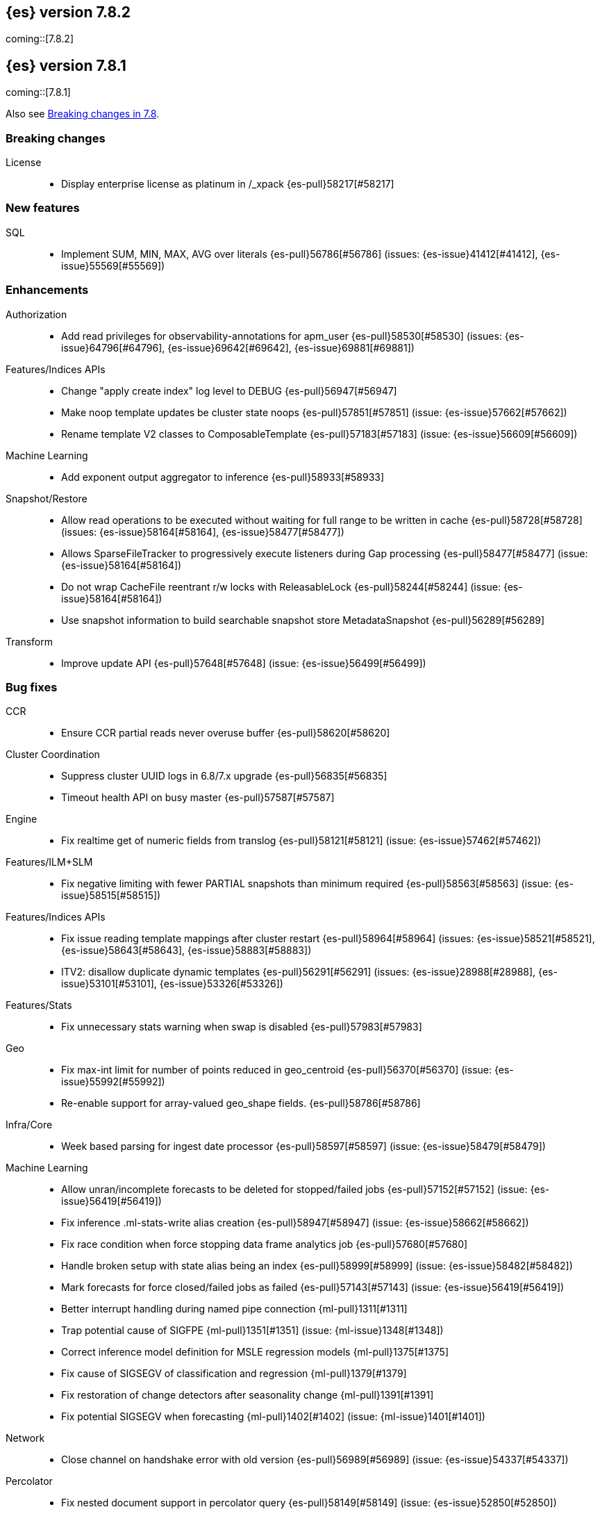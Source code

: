 [[release-notes-7.8.2]]
== {es} version 7.8.2

coming::[7.8.2]


[[release-notes-7.8.1]]
== {es} version 7.8.1

coming::[7.8.1]

Also see <<breaking-changes-7.8,Breaking changes in 7.8>>.

[[breaking-7.8.1]]
[float]
=== Breaking changes

License::
* Display enterprise license as platinum in /_xpack {es-pull}58217[#58217]



[[feature-7.8.1]]
[float]
=== New features

SQL::
* Implement SUM, MIN, MAX, AVG over literals {es-pull}56786[#56786] (issues: {es-issue}41412[#41412], {es-issue}55569[#55569])



[[enhancement-7.8.1]]
[float]
=== Enhancements

Authorization::
* Add read privileges for observability-annotations for apm_user {es-pull}58530[#58530] (issues: {es-issue}64796[#64796], {es-issue}69642[#69642], {es-issue}69881[#69881])

Features/Indices APIs::
* Change "apply create index" log level to DEBUG {es-pull}56947[#56947]
* Make noop template updates be cluster state noops {es-pull}57851[#57851] (issue: {es-issue}57662[#57662])
* Rename template V2 classes to ComposableTemplate {es-pull}57183[#57183] (issue: {es-issue}56609[#56609])

Machine Learning::
* Add exponent output aggregator to inference {es-pull}58933[#58933]

Snapshot/Restore::
* Allow read operations to be executed without waiting for full range to be written in cache {es-pull}58728[#58728] (issues: {es-issue}58164[#58164], {es-issue}58477[#58477])
* Allows SparseFileTracker to progressively execute listeners during Gap processing {es-pull}58477[#58477] (issue: {es-issue}58164[#58164])
* Do not wrap CacheFile reentrant r/w locks with ReleasableLock {es-pull}58244[#58244] (issue: {es-issue}58164[#58164])
* Use snapshot information to build searchable snapshot store MetadataSnapshot {es-pull}56289[#56289]

Transform::
* Improve update API {es-pull}57648[#57648] (issue: {es-issue}56499[#56499])



[[bug-7.8.1]]
[float]
=== Bug fixes

CCR::
* Ensure CCR partial reads never overuse buffer {es-pull}58620[#58620]

Cluster Coordination::
* Suppress cluster UUID logs in 6.8/7.x upgrade {es-pull}56835[#56835]
* Timeout health API on busy master {es-pull}57587[#57587]

Engine::
* Fix realtime get of numeric fields from translog {es-pull}58121[#58121] (issue: {es-issue}57462[#57462])

Features/ILM+SLM::
* Fix negative limiting with fewer PARTIAL snapshots than minimum required {es-pull}58563[#58563] (issue: {es-issue}58515[#58515])

Features/Indices APIs::
* Fix issue reading template mappings after cluster restart {es-pull}58964[#58964] (issues: {es-issue}58521[#58521], {es-issue}58643[#58643], {es-issue}58883[#58883])
* ITV2: disallow duplicate dynamic templates {es-pull}56291[#56291] (issues: {es-issue}28988[#28988], {es-issue}53101[#53101], {es-issue}53326[#53326])


Features/Stats::
* Fix unnecessary stats warning when swap is disabled {es-pull}57983[#57983]

Geo::
* Fix max-int limit for number of points reduced in geo_centroid {es-pull}56370[#56370] (issue: {es-issue}55992[#55992])
* Re-enable support for array-valued geo_shape fields. {es-pull}58786[#58786]

Infra/Core::
* Week based parsing for ingest date processor {es-pull}58597[#58597] (issue: {es-issue}58479[#58479])

Machine Learning::
* Allow unran/incomplete forecasts to be deleted for stopped/failed jobs {es-pull}57152[#57152] (issue: {es-issue}56419[#56419])
* Fix inference .ml-stats-write alias creation {es-pull}58947[#58947] (issue: {es-issue}58662[#58662])
* Fix race condition when force stopping data frame analytics job {es-pull}57680[#57680]
* Handle broken setup with state alias being an index {es-pull}58999[#58999] (issue: {es-issue}58482[#58482])
* Mark forecasts for force closed/failed jobs as failed {es-pull}57143[#57143] (issue: {es-issue}56419[#56419])
* Better interrupt handling during named pipe connection {ml-pull}1311[#1311]
* Trap potential cause of SIGFPE {ml-pull}1351[#1351] (issue: {ml-issue}1348[#1348])
* Correct inference model definition for MSLE regression models {ml-pull}1375[#1375]
* Fix cause of SIGSEGV of classification and regression {ml-pull}1379[#1379]
* Fix restoration of change detectors after seasonality change {ml-pull}1391[#1391]
* Fix potential SIGSEGV when forecasting {ml-pull}1402[#1402] (issue: {ml-issue}1401[#1401])

Network::
* Close channel on handshake error with old version {es-pull}56989[#56989] (issue: {es-issue}54337[#54337])

Percolator::
* Fix nested document support in percolator query {es-pull}58149[#58149] (issue: {es-issue}52850[#52850])

Recovery::
* Fix recovery stage transition with sync_id {es-pull}57754[#57754] (issues: {es-issue}57187[#57187], {es-issue}57708[#57708])

SQL::
* Fix behaviour of COUNT(DISTINCT <literal>) {es-pull}56869[#56869]
* Fix bug in resolving aliases against filters {es-pull}58399[#58399] (issues: {es-issue}57270[#57270], {es-issue}57417[#57417])
* Fix handling of escaped chars in JDBC connection string {es-pull}58429[#58429] (issue: {es-issue}57927[#57927])
* Handle MIN and MAX functions on dates in Painless scripts {es-pull}57605[#57605] (issue: {es-issue}57581[#57581])

Search::
* Ensure search contexts are removed on index delete {es-pull}56335[#56335]
* Filter empty fields in SearchHit#toXContent {es-pull}58418[#58418] (issue: {es-issue}41656[#41656])
* Fix exists query on unmapped field in query_string {es-pull}58804[#58804] (issues: {es-issue}55785[#55785], {es-issue}58737[#58737])
* Fix handling of terminate_after when size is 0 {es-pull}58212[#58212] (issue: {es-issue}57624[#57624])
* Fix possible NPE on search phase failure {es-pull}57952[#57952] (issues: {es-issue}51708[#51708], {es-issue}57945[#57945])
* Handle failures with no explicit cause in async search {es-pull}58319[#58319] (issues: {es-issue}57925[#57925], {es-issue}58311[#58311])
* Improve error handling in async search code {es-pull}57925[#57925] (issue: {es-issue}58995[#58995])
* Prevent BigInteger serialization errors in term queries {es-pull}57987[#57987] (issue: {es-issue}57917[#57917])
* Submit async search to not require read privilege {es-pull}58942[#58942]

Snapshot/Restore::
* Fix Incorrect Snapshot Shar Status for DONE Shards in Running Snapshots {es-pull}58390[#58390]
* Fix Memory Leak From Master Failover During Snapshot {es-pull}58511[#58511] (issue: {es-issue}56911[#56911])
* Fix NPE in SnapshotService CS Application {es-pull}58680[#58680]
* Fix Snapshot Abort Not Waiting for Data Nodes {es-pull}58214[#58214]
* Remove Overly Strict Safety Mechnism in Shard Snapshot Logic {es-pull}57227[#57227] (issue: {es-issue}57198[#57198])

Task Management::
* Cancel persistent task recheck when no longer master {es-pull}58539[#58539] (issue: {es-issue}58531[#58531])
* Ensure unregister child node if failed to register task {es-pull}56254[#56254] (issues: {es-issue}54312[#54312], {es-issue}55875[#55875])

Transform::
* Fix page size return in cat transform, add dps {es-pull}57871[#57871] (issues: {es-issue}56007[#56007], {es-issue}56498[#56498])



[[upgrade-7.8.1]]
[float]
=== Upgrades

Infra/Core::
* Upgrade to JNA 5.5.0 {es-pull}58183[#58183]


[[release-notes-7.8.0]]
== {es} version 7.8.0

Also see <<breaking-changes-7.8,Breaking changes in 7.8>>.

[[breaking-7.8.0]]
[float]
=== Breaking changes

Aggregations::
* `value_count` aggregation optimization {es-pull}54854[#54854]

Features/Indices APIs::
* Add auto create action {es-pull}55858[#55858]

Mapping::
* Disallow changing 'enabled' on the root mapper {es-pull}54463[#54463] (issue: {es-issue}33933[#33933])
* Fix updating include_in_parent/include_in_root of nested field {es-pull}54386[#54386] (issue: {es-issue}53792[#53792])


[[deprecation-7.8.0]]
[float]
=== Deprecations

Authentication::
* Deprecate the `kibana` reserved user; introduce `kibana_system` user {es-pull}54967[#54967]

Cluster Coordination::
* Voting config exclusions should work with absent nodes {es-pull}50836[#50836] (issue: {es-issue}47990[#47990])

Features/Features::
* Add node local storage deprecation check {es-pull}54383[#54383] (issue: {es-issue}54374[#54374])

Features/Indices APIs::
* Deprecate local parameter for get field mapping request {es-pull}55014[#55014]

Infra/Core::
* Deprecate node local storage setting {es-pull}54374[#54374]

Infra/Plugins::
* Add xpack setting deprecations to deprecation API {es-pull}56290[#56290] (issue: {es-issue}54745[#54745])
* Deprecate disabling basic-license features {es-pull}54816[#54816] (issue: {es-issue}54745[#54745])
* Deprecated xpack "enable" settings should be no-ops {es-pull}55416[#55416] (issues: {es-issue}54745[#54745], {es-issue}54816[#54816])
* Make xpack.ilm.enabled setting a no-op {es-pull}55592[#55592] (issues: {es-issue}54745[#54745], {es-issue}54816[#54816], {es-issue}55416[#55416])
* Make xpack.monitoring.enabled setting a no-op {es-pull}55617[#55617] (issues: {es-issue}54745[#54745], {es-issue}54816[#54816], {es-issue}55416[#55416], {es-issue}55461[#55461], {es-issue}55592[#55592])
* Restore xpack.ilm.enabled and xpack.slm.enabled settings {es-pull}57383[#57383] (issues: {es-issue}54745[#54745], {es-issue}55416[#55416], {es-issue}55592[#55592])



[[feature-7.8.0]]
[float]
=== New features

Aggregations::
* Add Student's t-test aggregation support {es-pull}54469[#54469] (issue: {es-issue}53692[#53692])
* Add support for filters to t-test aggregation {es-pull}54980[#54980] (issue: {es-issue}53692[#53692])
* Histogram field type support for Sum aggregation {es-pull}55681[#55681] (issue: {es-issue}53285[#53285])
* Histogram field type support for ValueCount and Avg aggregations {es-pull}55933[#55933] (issue: {es-issue}53285[#53285])

Features/Indices APIs::
* Add simulate template composition API _index_template/_simulate_index/{name}  {es-pull}55686[#55686] (issue: {es-issue}53101[#53101])

Geo::
* Add geo_bounds aggregation support for geo_shape {es-pull}55328[#55328]
* Add geo_shape support for geotile_grid and geohash_grid {es-pull}55966[#55966]
* Add geo_shape support for the geo_centroid aggregation {es-pull}55602[#55602]
* Add new point field {es-pull}53804[#53804]

SQL::
* Implement DATETIME_FORMAT function for date/time formatting {es-pull}54832[#54832] (issue: {es-issue}53714[#53714])
* Implement DATETIME_PARSE function for parsing strings {es-pull}54960[#54960] (issue: {es-issue}53714[#53714])
* Implement scripting inside aggs {es-pull}55241[#55241] (issues: {es-issue}29980[#29980], {es-issue}36865[#36865], {es-issue}37271[#37271])



[[enhancement-7.8.0]]
[float]
=== Enhancements

Aggregations::
* Aggs must specify a `field` or `script` (or both) {es-pull}52226[#52226]
* Expose aggregation usage in Feature Usage API {es-pull}55732[#55732] (issue: {es-issue}53746[#53746])
* Reduce memory for big aggregations run against many shards {es-pull}54758[#54758]
* Save memory in on aggs in async search {es-pull}55683[#55683]

Allocation::
* Disk decider respect watermarks for single data node {es-pull}55805[#55805]
* Improve same-shard allocation explanations {es-pull}56010[#56010]

Analysis::
* Add preserve_original setting in ngram token filter {es-pull}55432[#55432]
* Add preserve_original setting in edge ngram token filter {es-pull}55766[#55766] (issue: {es-issue}55767[#55767])
* Add pre-configured “lowercase” normalizer {es-pull}53882[#53882] (issue: {es-issue}53872[#53872])

Audit::
* Update the audit logfile list of system users {es-pull}55578[#55578] (issue: {es-issue}37924[#37924])

Authentication::
* Let realms gracefully terminate the authN chain {es-pull}55623[#55623]

Authorization::
* Add reserved_ml_user and reserved_ml_admin kibana privileges {es-pull}54713[#54713]

Autoscaling::
* Rollover: refactor out cluster state update {es-pull}53965[#53965]

CRUD::
* Avoid holding onto bulk items until all completed {es-pull}54407[#54407]

Cluster Coordination::
* Add voting config exclusion add and clear API spec and integration test cases {es-pull}55760[#55760] (issue: {es-issue}48131[#48131])

Features/CAT APIs::
* Add support for V2 index templates to /_cat/templates {es-pull}55829[#55829] (issue: {es-issue}53101[#53101])

Features/Indices APIs::
* Add HLRC support for simulate index template api {es-pull}55936[#55936] (issue: {es-issue}53101[#53101])
* Add prefer_v2_templates flag and index setting {es-pull}55411[#55411] (issue: {es-issue}53101[#53101])
* Add warnings/errors when V2 templates would match same indices as V1 {es-pull}54367[#54367] (issue: {es-issue}53101[#53101])
* Disallow merging existing mapping field definitions in templates {es-pull}57701[#57701] (issues: {es-issue}55607[#55607], {es-issue}55982[#55982], {es-issue}57393[#57393])
* Emit deprecation warning if multiple v1 templates match with a new index {es-pull}55558[#55558] (issue: {es-issue}53101[#53101])
* Guard adding the index.prefer_v2_templates settings for pre-7.8 nodes {es-pull}55546[#55546] (issues: {es-issue}53101[#53101], {es-issue}55411[#55411], {es-issue}55539[#55539])
* Handle merging dotted object names when merging V2 template mappings {es-pull}55982[#55982] (issue: {es-issue}53101[#53101])
* Throw exception on duplicate mappings metadata fields when merging templates {es-pull}57835[#57835] (issue: {es-issue}57701[#57701])
* Update template v2 api rest spec {es-pull}55948[#55948] (issue: {es-issue}53101[#53101])
* Use V2 index templates during index creation {es-pull}54669[#54669] (issue: {es-issue}53101[#53101])
* Use V2 templates when reading duplicate aliases and ingest pipelines {es-pull}54902[#54902] (issue: {es-issue}53101[#53101])
* Validate V2 templates more strictly {es-pull}56170[#56170] (issues: {es-issue}43737[#43737], {es-issue}46045[#46045], {es-issue}53101[#53101], {es-issue}53970[#53970])

Features/Java High Level REST Client::
* Enable support for decompression of compressed response within RestHighLevelClient {es-pull}53533[#53533]

Features/Stats::
* Fix available / total disk cluster stats {es-pull}32480[#32480] (issue: {es-issue}32478[#32478])

Features/Watcher::
* Delay warning about missing x-pack {es-pull}54265[#54265] (issue: {es-issue}40898[#40898])

Geo::
* Add geo_shape mapper supporting doc-values in Spatial Plugin {es-pull}55037[#55037] (issue: {es-issue}53562[#53562])

Infra/Core::
* Decouple Environment from DiscoveryNode {es-pull}54373[#54373]
* Ensure that the output of node roles are sorted {es-pull}54376[#54376] (issue: {es-issue}54370[#54370])
* Reintroduce system index APIs for Kibana {es-pull}54858[#54858] (issues: {es-issue}52385[#52385], {es-issue}53912[#53912])
* Schedule commands in current thread context {es-pull}54187[#54187] (issue: {es-issue}17143[#17143])
* Start resource watcher service early {es-pull}54993[#54993] (issue: {es-issue}54867[#54867])

Infra/Packaging::
* Make Windows JAVA_HOME handling consistent with Linux {es-pull}55261[#55261] (issue: {es-issue}55134[#55134])


Infra/REST API::
* Add validation to the usage service {es-pull}54617[#54617]

Infra/Scripting::
* Scripting: stats per context in nodes stats {es-pull}54008[#54008] (issue: {es-issue}50152[#50152])

Machine Learning::
* Add effective max model memory limit to ML info {es-pull}55529[#55529] (issue: {es-issue}63942[#63942])
* Add loss_function to regression {es-pull}56118[#56118]
* Add new inference_config field to trained model config {es-pull}54421[#54421]
* Add failed_category_count to model_size_stats {es-pull}55716[#55716] (issue: {es-issue}1130[#1130])
* Add prediction_field_type to inference config {es-pull}55128[#55128]
* Allow a certain number of ill-formatted rows when delimited format is specified {es-pull}55735[#55735] (issue: {es-issue}38890[#38890])
* Apply default timeout in StopDataFrameAnalyticsAction.Request {es-pull}55512[#55512]
* Create an annotation when a model snapshot is stored {es-pull}53783[#53783] (issue: {es-issue}52149[#52149])
* Do not execute ML CRUD actions when upgrade mode is enabled {es-pull}54437[#54437] (issue: {es-issue}54326[#54326])
* Make find_file_structure recognize Kibana CSV report timestamps {es-pull}55609[#55609] (issue: {es-issue}55586[#55586])
* More advanced model snapshot retention options {es-pull}56125[#56125] (issue: {es-issue}52150[#52150])
* Return assigned node in start/open job/datafeed response {es-pull}55473[#55473] (issue: {es-issue}54067[#54067])
* Skip daily maintenance activity if upgrade mode is enabled {es-pull}54565[#54565] (issue: {es-issue}54326[#54326])
* Start gathering and storing inference stats {es-pull}53429[#53429]
* Unassign data frame analytics tasks in SetUpgradeModeAction {es-pull}54523[#54523] (issue: {es-issue}54326[#54326])
* Speed up anomaly detection for the lat_long function {ml-pull}1102[#1102]
* Reduce CPU scheduling priority of native analysis processes to favor the ES
JVM when CPU is constrained. This change is implemented only for Linux and macOS,
not for Windows {ml-pull}1109[#1109]
* Take `training_percent` into account when estimating memory usage for
classification and regression {ml-pull}1111[#1111]
* Support maximize minimum recall when assigning class labels for multiclass
classification {ml-pull}1113[#1113]
* Improve robustness of anomaly detection to bad input data {ml-pull}1114[#1114]
* Add new `num_matches` and `preferred_to_categories` fields to category output
{ml-pull}1062[#1062]
* Add mean squared logarithmic error (MSLE) for regression {ml-pull}1101[#1101]
* Add pseudo-Huber loss for regression {ml-pull}1168[#1168]
* Reduce peak memory usage and memory estimates for classification and regression
{ml-pull}1125[#1125].)
* Reduce variability of classification and regression results across our target
operating systems {ml-pull}1127[#1127]
* Switch data frame analytics model memory estimates from kilobytes to
megabytes {ml-pull}1126[#1126] (issue: {es-issue}54506[#54506])
* Add a {ml} native code build for Linux on AArch64 {ml-pull}1132[#1132],
{ml-pull}1135[#1135]
* Improve data frame analytics runtime by optimising memory alignment for intrinsic
operations {ml-pull}1142[#1142]
* Fix spurious anomalies for count and sum functions after no data are received
for long periods of time {ml-pull}1158[#1158]
* Improve false positive rates from periodicity test for time series anomaly
detection {ml-pull}1177[#1177]
* Break progress reporting of data frame analyses into multiple phases {ml-pull}1179[#1179]
* Really centre the data before training for classification and regression begins. This
means we can choose more optimal smoothing bias and should reduce the number of trees
{ml-pull}1192[#1192]

Mapping::
* Merge V2 index/component template mappings in specific manner {es-pull}55607[#55607] (issue: {es-issue}53101[#53101])

Recovery::
* Avoid copying file chunks in peer covery {es-pull}56072[#56072] (issue: {es-issue}55353[#55353])
* Retry failed peer recovery due to transient errors {es-pull}55353[#55353]

SQL::
* Add BigDecimal support to JDBC {es-pull}56015[#56015] (issue: {es-issue}43806[#43806])
* Drop BASE TABLE type in favour for just TABLE {es-pull}54836[#54836]
* Relax version lock between server and clients {es-pull}56148[#56148]

Search::
* Consolidate DelayableWriteable {es-pull}55932[#55932]
* Exists queries to MatchNoneQueryBuilder when the field is unmapped  {es-pull}54857[#54857]
* Rewrite wrapper queries to match_none if possible {es-pull}55271[#55271]
* SearchService#canMatch takes into consideration the alias filter {es-pull}55120[#55120] (issue: {es-issue}55090[#55090])

Snapshot/Restore::
* Add GCS support for searchable snapshots {es-pull}55403[#55403]
* Allocate searchable snapshots with the balancer {es-pull}54889[#54889] (issues: {es-issue}50999[#50999], {es-issue}54729[#54729])
* Allow bulk snapshot deletes to abort {es-pull}56009[#56009] (issue: {es-issue}55773[#55773])
* Allow deleting multiple snapshots at once {es-pull}55474[#55474]
* Allow searching of snapshot taken while indexing {es-pull}55511[#55511] (issue: {es-issue}50999[#50999])
* Allow to prewarm the cache for searchable snapshot shards {es-pull}55322[#55322]
* Enable prewarming by default for searchable snapshots {es-pull}56201[#56201] (issue: {es-issue}55952[#55952])
* Permit searches to be concurrent to prewarming {es-pull}55795[#55795]
* Reduce contention in CacheFile.fileLock() method {es-pull}55662[#55662]
* Require soft deletes for searchable snapshots {es-pull}55453[#55453]
* Searchable Snapshots should respect max_restore_bytes_per_sec {es-pull}55952[#55952]
* Update the HDFS version used by HDFS Repo {es-pull}53693[#53693]
* Use streaming reads for GCS {es-pull}55506[#55506] (issue: {es-issue}55505[#55505])
* Use workers to warm cache parts {es-pull}55793[#55793] (issue: {es-issue}55322[#55322])

Task Management::
* Add indexName in update-settings task name {es-pull}55714[#55714]
* Add scroll info to search task description {es-pull}54606[#54606]
* Broadcast cancellation to only nodes have outstanding child tasks {es-pull}54312[#54312] (issues: {es-issue}50990[#50990], {es-issue}51157[#51157])
* Support hierarchical task cancellation {es-pull}54757[#54757] (issue: {es-issue}50990[#50990])

Transform::
* Add throttling {es-pull}56007[#56007] (issue: {es-issue}54862[#54862])



[[bug-7.8.0]]
[float]
=== Bug fixes

Aggregations::
* Add analytics plugin usage stats to _xpack/usage {es-pull}54911[#54911] (issue: {es-issue}54847[#54847])
* Aggregation support for Value Scripts that change types {es-pull}54830[#54830] (issue: {es-issue}54655[#54655])
* Allow terms agg to default to depth first {es-pull}54845[#54845]
* Clean up how pipeline aggs check for multi-bucket {es-pull}54161[#54161] (issue: {es-issue}53215[#53215])
* Fix auto_date_histogram serialization bug {es-pull}54447[#54447] (issues: {es-issue}54382[#54382], {es-issue}54429[#54429])
* Fix error massage for unknown value type {es-pull}55821[#55821] (issue: {es-issue}55727[#55727])
* Fix scripted metric in CCS {es-pull}54776[#54776] (issue: {es-issue}54758[#54758])
* Use Decimal formatter for Numeric ValuesSourceTypes {es-pull}54366[#54366] (issue: {es-issue}54365[#54365])

Allocation::
* Fix Broken ExistingStoreRecoverySource Deserialization {es-pull}55657[#55657] (issue: {es-issue}55513[#55513])


Features/ILM+SLM::
* ILM stop step execution if writeIndex is false {es-pull}54805[#54805]

Features/Indices APIs::
* Fix NPE in MetadataIndexTemplateService#findV2Template {es-pull}54945[#54945]
* Fix creating filtered alias using now in a date_nanos range query failed {es-pull}54785[#54785] (issue: {es-issue}54315[#54315])
* Fix simulating index templates without specified index {es-pull}56295[#56295] (issues: {es-issue}53101[#53101], {es-issue}56255[#56255])
* Validate non-negative priorities for V2 index templates {es-pull}56139[#56139] (issue: {es-issue}53101[#53101])

Features/Watcher::
* Ensure watcher email action message ids are always unique {es-pull}56574[#56574]

Infra/Core::
* Add generic Set support to streams {es-pull}54769[#54769] (issue: {es-issue}54708[#54708])

Machine Learning::
* Fix GET _ml/inference so size param is respected {es-pull}57303[#57303] (issue: {es-issue}57298[#57298])
* Fix file structure finder multiline merge max for delimited formats {es-pull}56023[#56023]
* Validate at least one feature is available for DF analytics {es-pull}55876[#55876] (issue: {es-issue}55593[#55593])
* Trap and fail if insufficient features are supplied to data frame analyses.
Otherwise, classification and regression got stuck at zero analyzing progress
{ml-pull}1160[#1160] (issue: {es-issue}55593[#55593])
* Make categorization respect the model_memory_limit {ml-pull}1167[#1167]
(issue: {ml-issue}1130[#1130])
* Respect user overrides for max_trees for classification and regression
{ml-pull}1185[#1185]
* Reset memory status from soft_limit to ok when pruning is no longer required
{ml-pull}1193[#1193] (issue: {ml-issue}1131[#1131])
* Fix restore from training state for classification and regression
{ml-pull}1197[#1197]
* Improve the initialization of seasonal components for anomaly detection
{ml-pull}1201[#1201] (issue: {ml-issue}#1178[#1178])

Network::
* Fix issue with pipeline releasing bytes early {es-pull}54458[#54458]
* Handle TLS file updates during startup {es-pull}54999[#54999] (issue: {es-issue}54867[#54867])

SQL::
* Fix DATETIME_PARSE behaviour regarding timezones {es-pull}56158[#56158] (issue: {es-issue}54960[#54960])

Search::
* Don't expand default_field in query_string before required {es-pull}55158[#55158] (issue: {es-issue}53789[#53789])
* Fix `time_zone` for  `query_string` and date fields {es-pull}55881[#55881] (issue: {es-issue}55813[#55813])

Security::
* Fix certutil http for empty password with JDK 11 and lower {es-pull}55437[#55437] (issue: {es-issue}55386[#55386])

Transform::
* Fix count when matching exact ids {es-pull}56544[#56544] (issue: {es-issue}56196[#56196])
* Fix http status code when bad scripts are provided {es-pull}56117[#56117] (issue: {es-issue}55994[#55994])



[[regression-7.8.0]]
[float]
=== Regressions

Infra/Scripting::
* Don't double-wrap expression values {es-pull}54432[#54432] (issue: {es-issue}53661[#53661])


